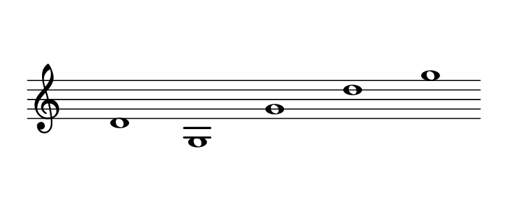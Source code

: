 #(set! paper-alist (cons '("dynamic" . (cons (* 15 in) (* 1.5 in))) paper-alist))
\paper {
#(set-paper-size "dynamic")
#(define top-margin (* 10))
#(define bottom-margin (* 2))
#(define left-margin (* 5))
#(define right-margin (* 5))
	tagline = ##f
	page-breaking = #ly:one-line-breaking
}
\layout { ragged-right = ##t }

\score {
 \new Staff
  \relative d' { 
   \clef "treble"
    \hide Staff.BarLine
     \once \hide Staff.TimeSignature

        d1 | g,  g' | d'  g 
   }
}


\version "2.20.0"  % necessary for upgrading to future LilyPond versions.

